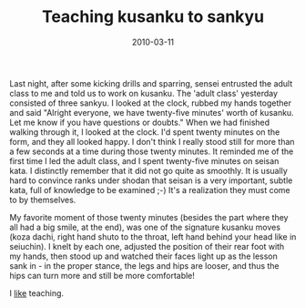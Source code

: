 #+TITLE: Teaching kusanku to sankyu
#+DATE: 2010-03-11
#+CATEGORIES: martial-arts
#+TAGS: kusanku

Last night, after some kicking drills and sparring, sensei entrusted the adult class to me and told us to work on kusanku. The 'adult class' yesterday consisted of three sankyu.
I looked at the clock, rubbed my hands together and said "Alright everyone, we have twenty-five minutes' worth of kusanku. Let me know if you have questions or doubts."
When we had finished walking through it, I looked at the clock. I'd spent twenty minutes on the form, and they all looked happy. I don't think I really stood still for more than a few seconds at a time during those twenty minutes.
It reminded me of the first time I led the adult class, and I spent twenty-five minutes on seisan kata. I distinctly remember that it did not go quite as smoothly. It is usually hard to convince ranks under shodan that seisan is a very important, subtle kata, full of knowledge to be examined ;-) It's a realization they must come to by themselves.

My favorite moment of those twenty minutes (besides the part where they all had a big smile, at the end), was one of the signature kusanku moves (koza dachi, right hand shuto to the throat, left hand behind your head like in seiuchin). I knelt by each one, adjusted the position of their rear foot with my hands, then stood up and watched their faces light up as the lesson sank in - in the proper stance, the legs and hips are looser, and thus the hips can turn more and still be more comfortable!

I _like_ teaching.
